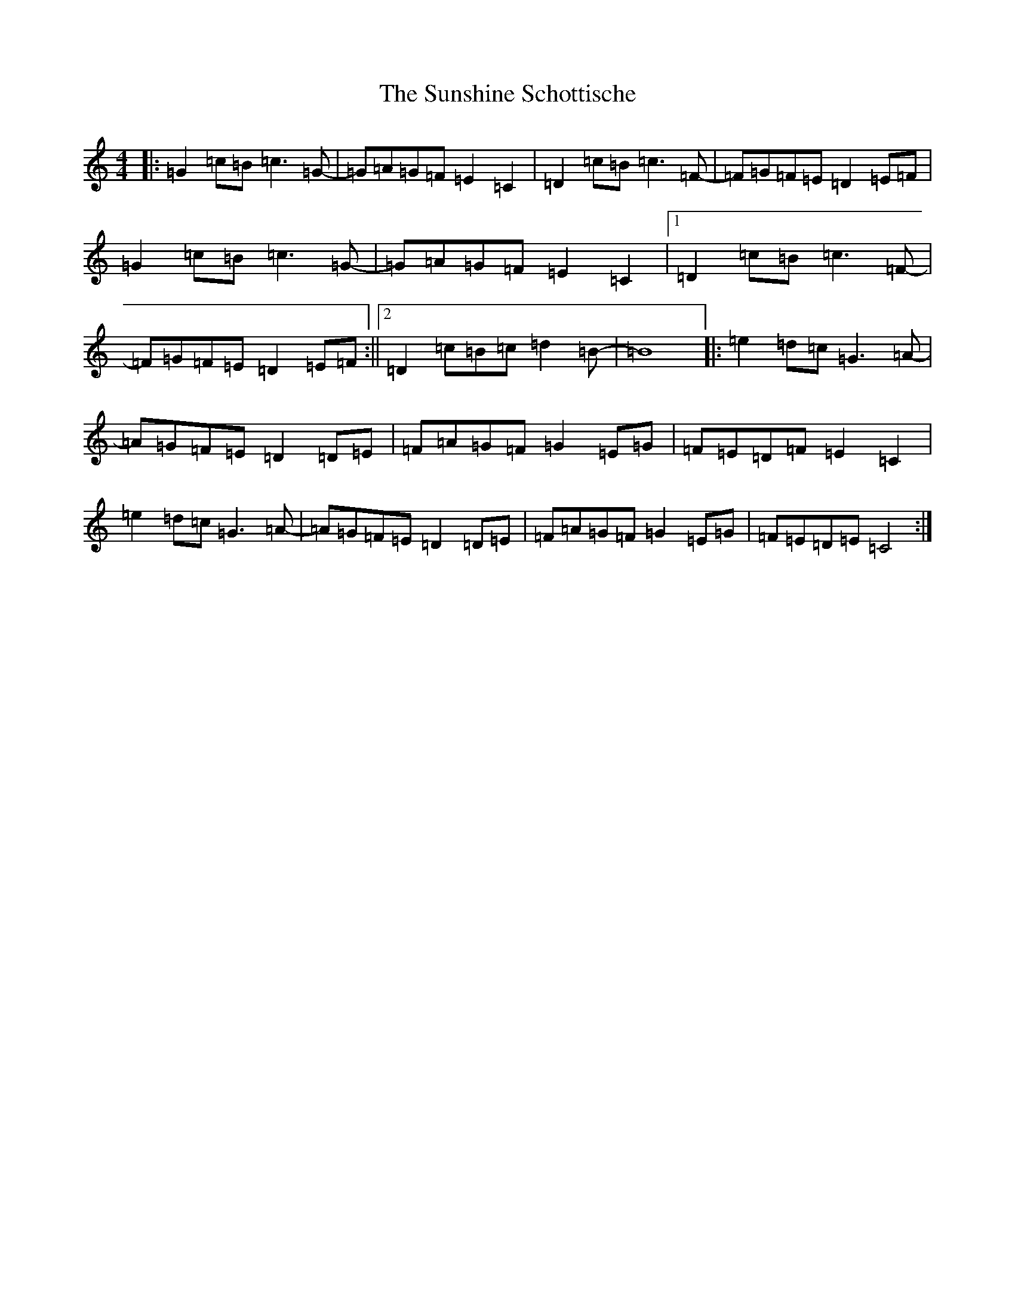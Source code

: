 X: 20424
T: Sunshine Schottische, The
S: https://thesession.org/tunes/12776#setting21669
Z: D Major
R: barndance
M: 4/4
L: 1/8
K: C Major
|:=G2=c=B=c3=G-|=G=A=G=F=E2=C2|=D2=c=B=c3=F-|=F=G=F=E=D2=E=F|=G2=c=B=c3=G-|=G=A=G=F=E2=C2|1=D2=c=B=c3=F-|=F=G=F=E=D2=E=F:||2=D2=c=B=c=d2=B-|=B8|:=e2=d=c=G3=A-|=A=G=F=E=D2=D=E|=F=A=G=F=G2=E=G|=F=E=D=F=E2=C2|=e2=d=c=G3=A-|=A=G=F=E=D2=D=E|=F=A=G=F=G2=E=G|=F=E=D=E=C4:|